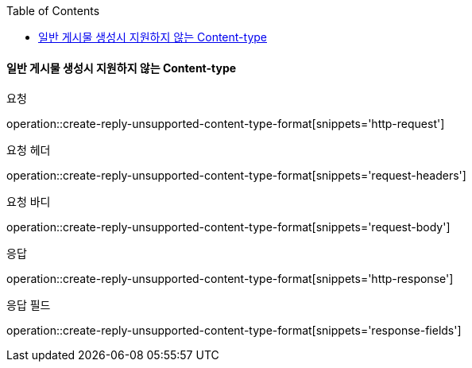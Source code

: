 :toc:

==== 일반 게시물 생성시 지원하지 않는 Content-type

요청

operation::create-reply-unsupported-content-type-format[snippets='http-request']

요청 헤더

operation::create-reply-unsupported-content-type-format[snippets='request-headers']

요청 바디

operation::create-reply-unsupported-content-type-format[snippets='request-body']

응답

operation::create-reply-unsupported-content-type-format[snippets='http-response']

응답 필드

operation::create-reply-unsupported-content-type-format[snippets='response-fields']



